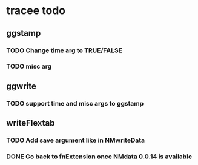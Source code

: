 * tracee todo
** ggstamp
*** TODO Change time arg to TRUE/FALSE
*** TODO misc arg 
** ggwrite
*** TODO support time and misc args to ggstamp
** writeFlextab
*** TODO Add save argument like in NMwriteData
*** DONE Go back to fnExtension once NMdata 0.0.14 is available
